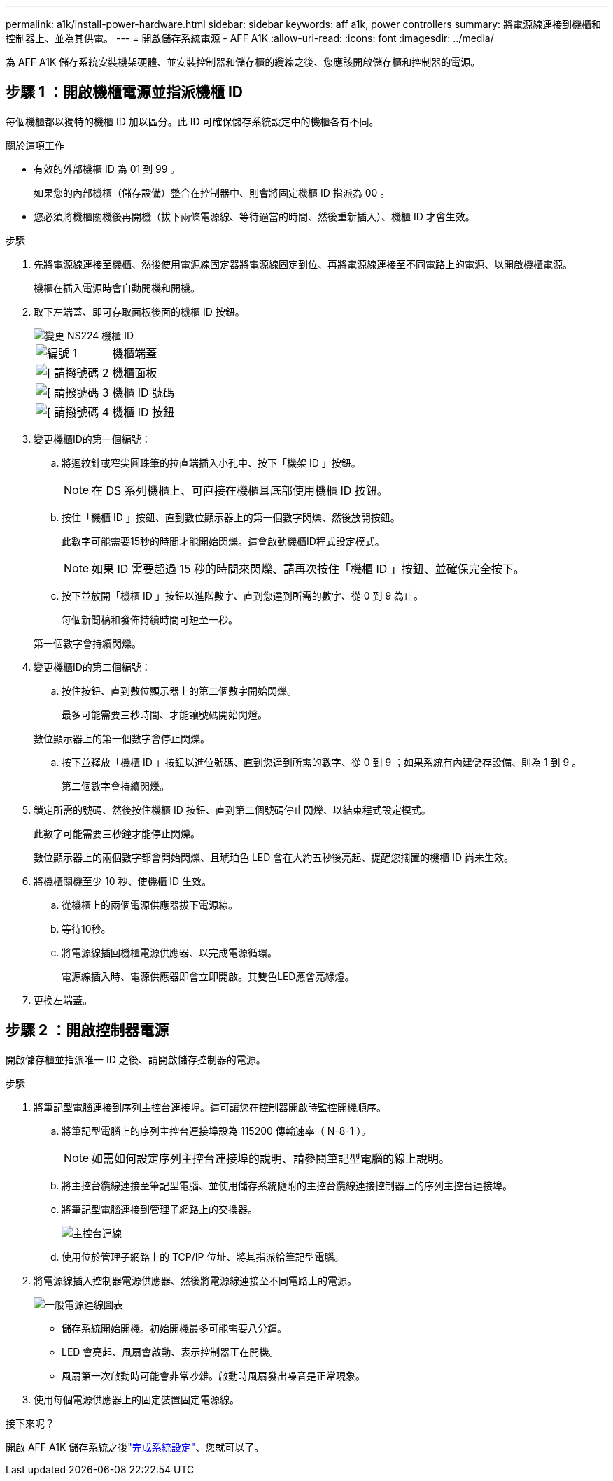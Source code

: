 ---
permalink: a1k/install-power-hardware.html 
sidebar: sidebar 
keywords: aff a1k, power controllers 
summary: 將電源線連接到機櫃和控制器上、並為其供電。 
---
= 開啟儲存系統電源 - AFF A1K
:allow-uri-read: 
:icons: font
:imagesdir: ../media/


[role="lead"]
為 AFF A1K 儲存系統安裝機架硬體、並安裝控制器和儲存櫃的纜線之後、您應該開啟儲存櫃和控制器的電源。



== 步驟 1 ：開啟機櫃電源並指派機櫃 ID

每個機櫃都以獨特的機櫃 ID 加以區分。此 ID 可確保儲存系統設定中的機櫃各有不同。

.關於這項工作
* 有效的外部機櫃 ID 為 01 到 99 。
+
如果您的內部機櫃（儲存設備）整合在控制器中、則會將固定機櫃 ID 指派為 00 。

* 您必須將機櫃關機後再開機（拔下兩條電源線、等待適當的時間、然後重新插入）、機櫃 ID 才會生效。


.步驟
. 先將電源線連接至機櫃、然後使用電源線固定器將電源線固定到位、再將電源線連接至不同電路上的電源、以開啟機櫃電源。
+
機櫃在插入電源時會自動開機和開機。

. 取下左端蓋、即可存取面板後面的機櫃 ID 按鈕。
+
image::../media/drw_a900_oie_change_ns224_shelf_ID_ieops-836.svg[變更 NS224 機櫃 ID]

+
[cols="20%,80%"]
|===


 a| 
image::../media/icon_round_1.png[編號 1]
 a| 
機櫃端蓋



 a| 
image::../media/icon_round_2.png[[ 請撥號碼 2]
 a| 
機櫃面板



 a| 
image::../media/icon_round_3.png[[ 請撥號碼 3]
 a| 
機櫃 ID 號碼



 a| 
image::../media/icon_round_4.png[[ 請撥號碼 4]
 a| 
機櫃 ID 按鈕

|===
. 變更機櫃ID的第一個編號：
+
.. 將迴紋針或窄尖圓珠筆的拉直端插入小孔中、按下「機架 ID 」按鈕。
+

NOTE: 在 DS 系列機櫃上、可直接在機櫃耳底部使用機櫃 ID 按鈕。

.. 按住「機櫃 ID 」按鈕、直到數位顯示器上的第一個數字閃爍、然後放開按鈕。
+
此數字可能需要15秒的時間才能開始閃爍。這會啟動機櫃ID程式設定模式。

+

NOTE: 如果 ID 需要超過 15 秒的時間來閃爍、請再次按住「機櫃 ID 」按鈕、並確保完全按下。

.. 按下並放開「機櫃 ID 」按鈕以進階數字、直到您達到所需的數字、從 0 到 9 為止。
+
每個新聞稿和發佈持續時間可短至一秒。

+
第一個數字會持續閃爍。



. 變更機櫃ID的第二個編號：
+
.. 按住按鈕、直到數位顯示器上的第二個數字開始閃爍。
+
最多可能需要三秒時間、才能讓號碼開始閃燈。

+
數位顯示器上的第一個數字會停止閃爍。

.. 按下並釋放「機櫃 ID 」按鈕以進位號碼、直到您達到所需的數字、從 0 到 9 ；如果系統有內建儲存設備、則為 1 到 9 。
+
第二個數字會持續閃爍。



. 鎖定所需的號碼、然後按住機櫃 ID 按鈕、直到第二個號碼停止閃爍、以結束程式設定模式。
+
此數字可能需要三秒鐘才能停止閃爍。

+
數位顯示器上的兩個數字都會開始閃爍、且琥珀色 LED 會在大約五秒後亮起、提醒您擱置的機櫃 ID 尚未生效。

. 將機櫃關機至少 10 秒、使機櫃 ID 生效。
+
.. 從機櫃上的兩個電源供應器拔下電源線。
.. 等待10秒。
.. 將電源線插回機櫃電源供應器、以完成電源循環。
+
電源線插入時、電源供應器即會立即開啟。其雙色LED應會亮綠燈。



. 更換左端蓋。




== 步驟 2 ：開啟控制器電源

開啟儲存櫃並指派唯一 ID 之後、請開啟儲存控制器的電源。

.步驟
. 將筆記型電腦連接到序列主控台連接埠。這可讓您在控制器開啟時監控開機順序。
+
.. 將筆記型電腦上的序列主控台連接埠設為 115200 傳輸速率（ N-8-1 ）。
+

NOTE: 如需如何設定序列主控台連接埠的說明、請參閱筆記型電腦的線上說明。

.. 將主控台纜線連接至筆記型電腦、並使用儲存系統隨附的主控台纜線連接控制器上的序列主控台連接埠。
.. 將筆記型電腦連接到管理子網路上的交換器。
+
image::../media/drw_a1k_70-90_console_connection_ieops-1702.svg[主控台連線]

.. 使用位於管理子網路上的 TCP/IP 位址、將其指派給筆記型電腦。


. 將電源線插入控制器電源供應器、然後將電源線連接至不同電路上的電源。
+
image::../media/drw_affa1k_power_source_icon_ieops-1700.svg[一般電源連線圖表]

+
** 儲存系統開始開機。初始開機最多可能需要八分鐘。
** LED 會亮起、風扇會啟動、表示控制器正在開機。
** 風扇第一次啟動時可能會非常吵雜。啟動時風扇發出噪音是正常現象。


. 使用每個電源供應器上的固定裝置固定電源線。


.接下來呢？
開啟 AFF A1K 儲存系統之後link:install-complete.html["完成系統設定"]、您就可以了。
